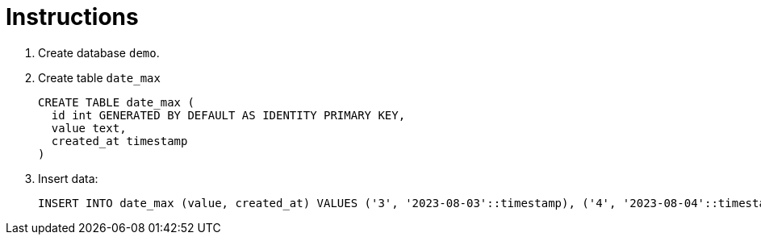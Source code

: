 = Instructions

1. Create database `demo`.
2. Create table `date_max`
+
[source,sql]
----
CREATE TABLE date_max (
  id int GENERATED BY DEFAULT AS IDENTITY PRIMARY KEY,
  value text,
  created_at timestamp
)
----

3. Insert data:
+
[source,sql]
INSERT INTO date_max (value, created_at) VALUES ('3', '2023-08-03'::timestamp), ('4', '2023-08-04'::timestamp)
